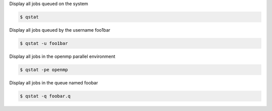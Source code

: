 
Display all jobs queued on the system 

.. code-block:: console

    $ qstat

Display all jobs queued by the username foo1bar 

.. code-block:: console

    $ qstat -u foo1bar

Display all jobs in the openmp parallel environment 

.. code-block:: console

    $ qstat -pe openmp

Display all jobs in the queue named foobar 

.. code-block:: console

    $ qstat -q foobar.q
